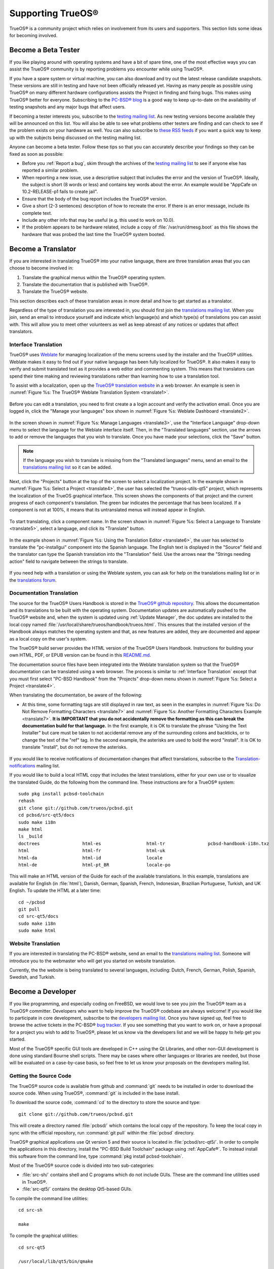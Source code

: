 .. index:: advocacy
.. _Supporting TrueOS®:

Supporting TrueOS®
*******************

TrueOS® is a community project which relies on involvement from its users and supporters. This section lists some ideas for becoming involved.



.. index:: testing
.. _Become a Beta Tester:

Become a Beta Tester
====================

If you like playing around with operating systems and have a bit of spare time, one of the most effective ways you can assist the TrueOS® community is by
reporting problems you encounter while using TrueOS®. 

If you have a spare system or virtual machine, you can also download and try out the latest release candidate snapshots. These versions are still in testing
and have not been officially released yet. Having as many people as possible using TrueOS® on many different hardware configurations assists the Project in
finding and fixing bugs. This makes using TrueOS® better for everyone. Subscribing to the `PC-BSD® blog <https://blog.pcbsd.org/>`_ is a good way to keep
up-to-date on the availability of testing snapshots and any major bugs that affect users.

If becoming a tester interests you, subscribe to the `testing mailing list <http://lists.pcbsd.org/mailman/listinfo/testing>`_. As new testing versions become
available they will be announced on this list. You will also be able to see what problems other testers are finding and can check to see if the problem exists
on your hardware as well. You can also subscribe to `these RSS feeds <http://dir.gmane.org/gmane.os.pcbsd.testing>`_ if you want a quick way to keep up with
the subjects being discussed on the testing mailing list.

Anyone can become a beta tester. Follow these tips so that you can accurately describe your findings so they can be fixed as soon as possible: 

* Before you :ref:`Report a bug`, skim through the archives of the `testing mailing list <http://lists.pcbsd.org/mailman/listinfo/testing>`_ to see if anyone else has reported a similar
  problem.

* When reporting a new issue, use a descriptive subject that includes the error and the version of TrueOS®. Ideally, the subject is short (8 words or less)
  and contains key words about the error. An example would be "AppCafe on 10.2-RELEASE-p1 fails to create jail". 

* Ensure that the body of the bug report includes the TrueOS® version.

* Give a short (2-3 sentences) description of how to recreate the error. If there is an error message, include its complete text.

* Include any other info that may be useful (e.g. this used to work on 10.0).

* If the problem appears to be hardware related, include a copy of :file:`/var/run/dmesg.boot` as this file shows the hardware that was probed the last time
  the TrueOS® system booted.
  
.. index:: translations
.. _Become a Translator:

Become a Translator
===================

If you are interested in translating TrueOS® into your native
language, there are three translation areas that you can choose to become involved in: 

1. Translate the graphical menus within the TrueOS® operating system.

2. Translate the documentation that is published with TrueOS®. 

3. Translate the TrueOS® website.

This section describes each of these translation areas in more detail
and how to get started as a translator.

Regardless of the type of translation you are interested in, you should first join the
`translations mailing list <http://lists.pcbsd.org/mailman/listinfo/translations>`_. When you join, send an email to introduce yourself and indicate which
language(s) and which type(s) of translations you can assist with. This will allow you to meet other volunteers as well as keep abreast of any notices or
updates that affect translators.

.. index:: translations
.. _Interface Translation:

Interface Translation
---------------------

TrueOS® uses `Weblate <https://weblate.org>`_ for managing
localization of the menu screens used by the installer and the TrueOS®
utilities. Weblate makes it easy to find out if your native language
has been fully localized for TrueOS®. It also makes it easy to verify
and submit translated text as it provides a web editor and commenting
system. This means that translators can spend their time making and
reviewing translations rather than learning how to use a translation
tool.

To assist with a localization, open up the
`TrueOS® translation website <http://weblate.trueos.org/>`_ in a web
browser. An example is seen in
:numref:`Figure %s: The TrueOS® Weblate Translation System <translate1>`. 

.. _translate1:

.. figure:: images/translate1.png

Before you can edit a translation, you need to first create a a login
account and verify the activation email. Once you are logged in, click
the "Manage your languages" box shown in 
:numref:`Figure %s: Weblate Dashboard <translate2>`.

.. _translate2:

.. figure:: images/translate2.png

In the screen shown in 
:numref:`Figure %s: Manage Languages <translate3>`, use the "Interface
Language" drop-down menu to select the language for the Weblate
interface itself. Then, in the "Translated languages" section, use the
arrows to add or remove the languages that you wish to translate. Once
you have made your selections, click the "Save" button.

.. _translate3:

.. figure:: images/translate3.png

.. note:: If the language you wish to translate is missing from the
   "Translated languages" menu, send an email to the `translations mailing list <http://lists.pcbsd.org/mailman/listinfo/translations>`_ so it can be added.

Next, click the "Projects" button at the top of the screen to select
a localization project. In the example shown in
:numref:`Figure %s: Select a Project <translate4>`,
the user has selected the "trueos-utils-qt5" project, which represents
the localization of the TrueOS graphical interface. This screen shows
the components of that project and the current progress of each
component's translation. The green bar indicates the percentage that
has been localized. If a component is not at 100%, it means that its
untranslated menus will instead appear in English.

.. _translate4:

.. figure:: images/translate4.png

To start translating, click a component name. In the screen shown in
:numref:`Figure %s: Select a Language to Translate <translate5>`,
select a language, and click its "Translate" button.

.. _translate5:

.. figure:: images/translate5.png  

In the example shown in
:numref:`Figure %s: Using the Translation Editor <translate6>`, the
user has selected to translate the "pc-installgui" component into the 
Spanish language. The English text is displayed in the "Source" field
and the translator can type the Spanish translation into  the
"Translation" field. Use the arrows near the "Strings needing action"
field to navigate between the strings to translate.

.. _translate6:

.. figure:: images/translate6.png

If you need help with a translation or using the Weblate system, you can ask for help on the translations mailing list or in the
`translations forum <https://forums.pcbsd.org/forum-40.html>`_. 

.. index:: translations
.. _Documentation Translation:

Documentation Translation
-------------------------

The source for the TrueOS® Users Handbook is stored in the
`TrueOS® github repository <https://github.com/trueos/trueos-docs/tree/master/trueos-handbook>`_.
This allows the documentation and its translations to be built with
the operating system. Documentation updates are automatically pushed
to the TrueOS® website and, when the system is updated using
:ref:`Update Manager`, the doc updates are installed to the local copy
named
:file:`/usr/local/share/trueos/handbook/trueos.html`. This ensures
that the installed version of the Handbook always matches the
operating system and that, as new features are added, they are
documented and appear as a local copy on the user's system.

The TrueOS® build server provides the HTML version of the TrueOS®
Users Handbook. Instructions for building your own HTML, PDF, or EPUB
version can be found in this
`README.md <https://github.com/trueos/trueos-docs/blob/master/trueos-handbook/README.md>`_.

The documentation source files have been integrated into the Weblate
translation system so that the TrueOS® documentation can be translated
using a web browser. The process is similar to :ref:`Interface Translation` except that you must first select "PC-BSD Handbook" from the "Projects" drop-down menu shown in
:numref:`Figure %s: Select a Project <translate4>`.

When translating the documentation, be aware of the following:

* At this time, some formatting tags are still displayed in raw text, as seen in the examples in :numref:`Figure %s: Do Not Remove Formatting Characters <translate7>`
  and :numref:`Figure %s: Another Formatting Characters Example <translate7>`.
  **It is IMPORTANT that you do not accidentally remove the formatting as this can break the documentation build for that language.** In the first example, it is OK to
  translate the phrase "Using the Text Installer" but care must be taken to not accidental remove any of the surrounding colons and backticks, or to change the text
  of the "ref" tag. In the second example, the asterisks are used to bold the word "install". It is OK to translate "install", but do not remove the asterisks.

.. _translate7:

.. figure:: images/translate7.png

.. _translate8:

.. figure:: images/translate8.png

If you would like to receive notifications of documentation changes that affect translations, subscribe to the
`Translation-notifications <http://lists.pcbsd.org/mailman/listinfo/translations-notifications>`_ mailing list.

If you would like to build a local HTML copy that includes the latest translations, either for your own use or to visualize the translated Guide, do the following from the command line.
These instructions are for a TrueOS® system::

 sudo pkg install pcbsd-toolchain
 rehash
 git clone git://github.com/trueos/pcbsd.git
 cd pcbsd/src-qt5/docs 
 sudo make i18n
 make html
 ls _build
 doctrees                html-es                 html-tr  		pcbsd-handbook-i18n.txz               
 html                    html-fr                 html-uk
 html-da		 html-id		 locale
 html-de                 html-pt_BR        	 locale-po     

 
This will make an HTML version of the Guide for each of the available translations. In this example, translations are available for English (in :file:`html`), Danish, German, Spanish,
French, Indonesian, Brazilian Portuguese, Turkish, and UK English. To update the HTML at a later time::

 cd ~/pcbsd
 git pull
 cd src-qt5/docs 
 sudo make i18n
 sudo make html

.. index:: translations
.. _Website Translation:

Website Translation
-------------------

If you are interested in translating the PC-BSD® website, send an email to the
`translations mailing list <http://lists.pcbsd.org/mailman/listinfo/translations>`_. Someone will introduce you to the webmaster who will get you started on
website translation.

Currently, the the website is being translated to several languages, including: Dutch, French, German, Polish, Spanish, Swedish, and Turkish.

.. index:: development
.. _Become a Developer:

Become a Developer
==================

If you like programming, and especially coding on FreeBSD, we would love to see you join the TrueOS® team as a TrueOS® committer. Developers who want to help improve the
TrueOS® codebase are always welcome! If you would like to participate in core development, subscribe to the
`developers mailing list <http://lists.pcbsd.org/mailman/listinfo/dev>`_. Once you have signed up, feel free to browse the active tickets in the PC-BSD®
`bug tracker <https://bugs.pcbsd.org/projects/pcbsd/>`_. If you see something that you want to work on, or have a proposal for a project you wish to add to
TrueOS®, please let us know via the developers list and we will be happy to help get you started.

Most of the TrueOS® specific GUI tools are developed in C++ using the Qt Libraries, and other non-GUI development is done using standard Bourne shell
scripts. There may be cases where other languages or libraries are needed, but those will be evaluated on a case-by-case basis, so feel free to let us know
your proposals on the developers mailing list.

.. index:: development
.. _Getting the Source Code:

Getting the Source Code
-----------------------

The TrueOS® source code is available from github and :command:`git` needs to be installed in order to download the source code. When using TrueOS®,
:command:`git` is included in the base install.

To download the source code, :command:`cd` to the directory to store the source and type::

 git clone git://github.com/trueos/pcbsd.git

This will create a directory named :file:`pcbsd/` which contains the local copy of the repository. To keep the local copy in sync with the official
repository, run :command:`git pull` within the :file:`pcbsd` directory.

TrueOS® graphical applications use Qt version 5 and their source is located in :file:`pcbsd/src-qt5/`. In order to compile the applications in this
directory, install the "PC-BSD Build Toolchain" package using :ref:`AppCafe®`. To instead install this software from the command line, type :command:`pkg install pcbsd-toolchain`.

Most of the TrueOS® source code is divided into two sub-categories: 

* :file:`src-sh/` contains shell and C programs which do not include GUIs. These are the command line utilities used in TrueOS®.

* :file:`src-qt5/` contains the desktop Qt5-based GUIs.

To compile the command line utilities::

 cd src-sh

 make

To compile the graphical utilities::

 cd src-qt5

 /usr/local/lib/qt5/bin/qmake

 make

Several Qt IDEs are available in :ref:`AppCafe®`. The `QtCreator <http://wiki.qt.io/Category:Tools::QtCreator>`_ application is a full-featured IDE designed
to help new Qt users get up and running faster while boosting the productivity of experienced Qt developers.
`Qt Designer <http://doc.qt.io/qt-4.8/designer-manual.html>`_ is lighter weight as it is only a :file:`.ui` file editor and does not provide any
other IDE functionality. To install this package, check the "Search all available software" in the "App Search" tab of AppCafe® and search for "qt5-designer".
Alternately, install it using :command:`pkg install qt5-designer`.

If you plan to submit changes so that they can be included in TrueOS®, fork the repository using the instructions in
`fork a repo <https://help.github.com/articles/fork-a-repo>`_. Make your changes to the fork, then submit them by issuing a
`git pull request <https://help.github.com/articles/using-pull-requests>`_. Once your changes have been reviewed, they will be committed or sent back with
suggestions.

.. index:: development
.. _Design Guidelines:

Design Guidelines
-----------------

TrueOS® is a community driven project that relies on the support of developers in the community to help in the design and implementation of new utilities and
tools for TrueOS®. The Project aims to present a unified design so that programs feel familiar to users. As an example, while programs could have
"File", "Main", or "System" as their first entry in a menu bar, "File" is used as the accepted norm for the first category on the menu bar.

This section describes a small list of guidelines for menu and program design in TrueOS®.

Any graphical program that is a full-featured utility, such as :ref:`Life Preserver`, should have a "File" menu. However, file menus are not
necessary for small widget programs or dialogue boxes. When making a file menu, a good rule of thumb is keep it simple. Most TrueOS® utilities do not need
more than two or three items on the file menu.

"Configure" is our adopted standard for the category that contains settings or configuration-related settings. If additional categories are needed, check to
see what other TrueOS® utilities are using.

File menu icons are taken from the KDE Oxygen theme located in :file:`/usr/local/share/icons/oxygen`. Use these file menu icons so we do not have a bunch of
different icons used for the same function. Table 11.3a lists the commonly used icons and their default file names.


**Table 11.3a: Commonly Used File Menu Icons** 

+-----------+-----------------+--------------------+
| Function  | File Menu Icon  | File Name          |
+===========+=================+====================+
| Quit      | row 1, cell 2   | window-close.png   |
+-----------+-----------------+--------------------+
| Settings  | row 2, cell 2   | configure.png      |
+-----------+-----------------+--------------------+


TrueOS® utilities use these buttons as follows: 

* **Apply:** applies settings and leaves the window open.

* **Close:** closes program without applying settings.

* **OK:** closes dialogue window and saves settings.

* **Cancel:** closes dialog window without applying settings.

* **Save:** saves settings and closes window.

Fully functional programs like :ref:`Life Preserver` do not use close buttons on the front of the application. Basically, whenever there is a
"File" menu, that and an "x" in the top right corner of the application are used instead. Dialogues and widget programs are exceptions to this rule. A good
example of a widget program would be :ref:`Update Manager`. 

Many users benefit from keyboard shortcuts and we aim to make them available in every TrueOS® utility. Qt makes it easy to assign keyboard shortcuts. For
instance, to configure keyboard shortcuts that browse the "File" menu, put *&File* in the text slot for the menu entry when making the application.
Whichever letter has the *&* symbol in front of it will become the hot key. You can also make a shortcut key by clicking the menu or submenu entry and
assigning a shortcut key. Be careful not to duplicate hot keys or shortcut keys. Every key in a menu and submenu should have a key assigned for ease of use
and accessibility. Tables 11.3b and 11.3c summarize the commonly used shortcut and hot keys.

**Table 11.3b: Shortcut Keys** 

+---------------+---------+
| Shortcut Key  | Action  |
+===============+=========+
| CTRL + Q      | Quit    |
+---------------+---------+
| F1            | Help    |
+---------------+---------+

**Table 11.3c: Hot Keys** 

+-----------+-----------------+
| Hot Key   | Action          |
+===========+=================+
| Alt + Q   | Quit            |
+-----------+-----------------+
| Alt + S   | Settings        |
+-----------+-----------------+
| Alt + I   | Import          |
+-----------+-----------------+
| Alt + E   | Export          |
+-----------+-----------------+
| ALT + F   | File Menu       |
+-----------+-----------------+
| ALT + C   | Configure Menu  |
+-----------+-----------------+
| ALT + H   | Help Menu       |
+-----------+-----------------+

When saving an application's settings, the QSettings class should be used if possible. There are two different "organizations", depending on whether the
application is running with *root* permissions or user permissions. Use "PCBSD" for the organization for applications that run with user permissions and
"PCBSD-root" for applications that are started with root permissions via :command:`sudo`. Proper use prevents the directory where settings files are saved
from being locked down by *root* applications, allowing user applications to save and load their settings. Examples 11.3a and 11.3b demonstrate how to use the
QSettings class for each type of permission.

**Example 11.3a: User Permission Settings**::

 (user application - C++ code): 
 QSettings settings("PCBSD", "myapplication");

**Example 11.3b: Root Permission Settings**::

 (root application - C++ code):
 QSettings settings("PCBSD-root", "myapplication");


Developers will also find the following resources helpful: 

* `Commits Mailing List <http://lists.pcbsd.org/mailman/listinfo/commits>`_

* `Qt 5.4 Documentation <http://doc.qt.io/qt-5/index.html>`_

* `C++ Tutorials <http://www.cplusplus.com/doc/tutorial/>`_

.. index:: advocacy
.. _Purchase TrueOS® Swag:

Purchase TrueOS® Swag
======================

While TrueOS® is free, some users may wish to purchase media or other items to show their support for the TrueOS® Project. TrueOS® items are available from
the following websites: 

* `FreeBSD Mall <https://www.freebsdmall.com/cgi-bin/fm/scan/fi=prod_bsd/tf=list_order/sf=sku/sf=title/sf=category/se=pc-bsd?id=B3TkJm7G&mv_pc=5>`_: sells
  PC-BSD® DVDs and subscriptions, stickers, and apparel. 

* Amazon: sells The Definitive Guide to PC-BSD® (hard copy and Kindle formats) as well as the Kindle versions of the PC-BSD® Handbook. Items available for
  purchase in your country may vary. 

* `The PC-BSD® Corporate Storefront <http://pcbsd.qbstores.com/>`_: sells high-quality apparel and accessories. 

.. index:: advocacy
.. _Become an Advocate:

Become an Advocate
==================

So you love TrueOS®? Why not tell your family, friends, fellow students and colleagues about it? You will not be the only one that likes a virus-free,
feature-rich, no-cost operating system. Here are some suggestions to get you started: 

* Burn a couple of DVDs and pass them out. If your school or user group has an upcoming event where you can promote TrueOS®, you can request additional DVDs
  from sales@pcbsd.com.

* Consider giving a presentation about TrueOS® at a local community event or conference. Let us know about it and we will help you spread the word.

* Write a personal blog detailing your journey from your first TrueOS® install experience to your most recent accomplishment. The blog could also be used to
  teach or explain how to perform tasks on TrueOS®. A regional language blog may help build the community in your area and to find others with similar
  interests.
